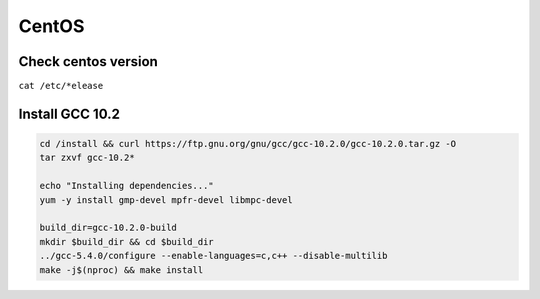 CentOS
======

Check centos version
--------------------

``cat /etc/*elease``

Install GCC 10.2
----------------

.. code-block:: bash

    cd /install && curl https://ftp.gnu.org/gnu/gcc/gcc-10.2.0/gcc-10.2.0.tar.gz -O
    tar zxvf gcc-10.2*
    
    echo "Installing dependencies..."
    yum -y install gmp-devel mpfr-devel libmpc-devel
    
    build_dir=gcc-10.2.0-build
    mkdir $build_dir && cd $build_dir
    ../gcc-5.4.0/configure --enable-languages=c,c++ --disable-multilib
    make -j$(nproc) && make install